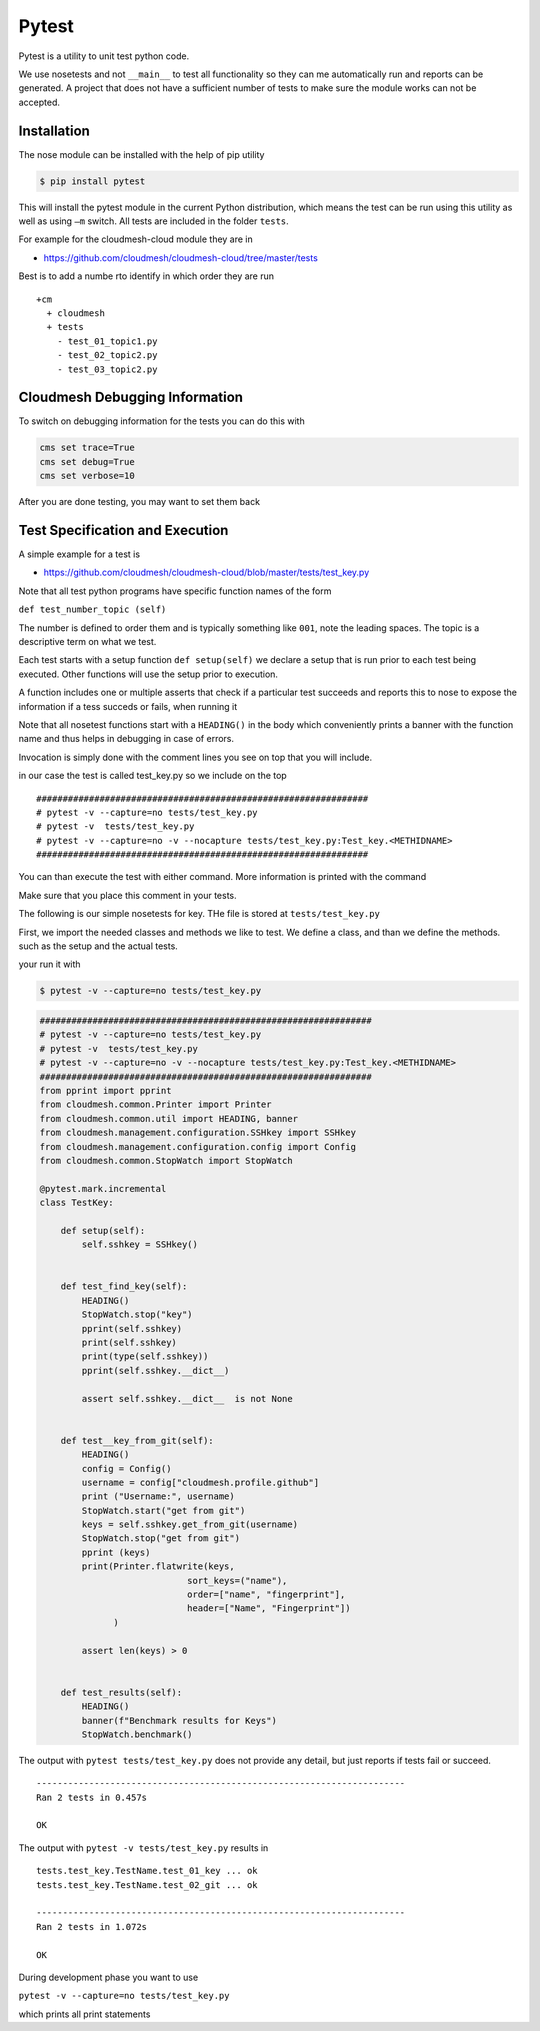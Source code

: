 Pytest
======

Pytest is a utility to unit test python code.

We use nosetests and not ``__main__`` to test all functionality so they
can me automatically run and reports can be generated. A project that
does not have a sufficient number of tests to make sure the module works
can not be accepted.

Installation
------------

The nose module can be installed with the help of pip utility

.. code:: bash

    $ pip install pytest

This will install the pytest module in the current Python distribution,
which means the test can be run using this utility as well as using
``–m`` switch. All tests are included in the folder ``tests``.

For example for the cloudmesh-cloud module they are in

-  https://github.com/cloudmesh/cloudmesh-cloud/tree/master/tests

Best is to add a numbe rto identify in which order they are run

::

    +cm
      + cloudmesh
      + tests
        - test_01_topic1.py
        - test_02_topic2.py
        - test_03_topic2.py


Cloudmesh Debugging Information
-------------------------------

To switch on debugging information for the tests you can do this with

.. code:: bash

    cms set trace=True
    cms set debug=True
    cms set verbose=10

After you are done testing, you may want to set them back


Test Specification and Execution
--------------------------------

A simple example for a test is

-  https://github.com/cloudmesh/cloudmesh-cloud/blob/master/tests/test_key.py

Note that all test python programs have specific function names of the
form

``def test_number_topic (self)``

The number is defined to order them and is typically something like
``001``, note the leading spaces. The topic is a descriptive term on
what we test.

Each test starts with a setup function ``def setup(self)`` we declare a
setup that is run prior to each test being executed. Other functions
will use the setup prior to execution.

A function includes one or multiple asserts that check if a particular
test succeeds and reports this to nose to expose the information if a
tess succeds or fails, when running it

Note that all nosetest functions start with a ``HEADING()`` in the body
which conveniently prints a banner with the function name and thus helps
in debugging in case of errors.

Invocation is simply done with the comment lines you see on top that you
will include.

in our case the test is called test\_key.py so we include on the top

::

    ###############################################################
    # pytest -v --capture=no tests/test_key.py
    # pytest -v  tests/test_key.py
    # pytest -v --capture=no -v --nocapture tests/test_key.py:Test_key.<METHIDNAME>
    ###############################################################

You can than execute the test with either command. More information is
printed with the command

Make sure that you place this comment in your tests.

The following is our simple nosetests for key. THe file is stored at
``tests/test_key.py``

First, we import the needed classes and methods we like to test. We
define a class, and than we define the methods. such as the setup and
the actual tests.

your run it with

.. code:: bash

    $ pytest -v --capture=no tests/test_key.py

.. code:: python

    ###############################################################
    # pytest -v --capture=no tests/test_key.py
    # pytest -v  tests/test_key.py
    # pytest -v --capture=no -v --nocapture tests/test_key.py:Test_key.<METHIDNAME>
    ###############################################################
    from pprint import pprint
    from cloudmesh.common.Printer import Printer
    from cloudmesh.common.util import HEADING, banner
    from cloudmesh.management.configuration.SSHkey import SSHkey
    from cloudmesh.management.configuration.config import Config
    from cloudmesh.common.StopWatch import StopWatch

    @pytest.mark.incremental
    class TestKey:

        def setup(self):
            self.sshkey = SSHkey()


        def test_find_key(self):
            HEADING()
            StopWatch.stop("key")
            pprint(self.sshkey)
            print(self.sshkey)
            print(type(self.sshkey))
            pprint(self.sshkey.__dict__)

            assert self.sshkey.__dict__  is not None


        def test__key_from_git(self):
            HEADING()
            config = Config()
            username = config["cloudmesh.profile.github"]
            print ("Username:", username)
            StopWatch.start("get from git")
            keys = self.sshkey.get_from_git(username)
            StopWatch.stop("get from git")
            pprint (keys)
            print(Printer.flatwrite(keys,
                                sort_keys=("name"),
                                order=["name", "fingerprint"],
                                header=["Name", "Fingerprint"])
                  )

            assert len(keys) > 0
            
        
        def test_results(self):
            HEADING()
            banner(f"Benchmark results for Keys")
            StopWatch.benchmark()

The output with ``pytest tests/test_key.py`` does not provide any
detail, but just reports if tests fail or succeed.

::

    ----------------------------------------------------------------------
    Ran 2 tests in 0.457s

    OK

The output with ``pytest -v tests/test_key.py`` results in

::

    tests.test_key.TestName.test_01_key ... ok
    tests.test_key.TestName.test_02_git ... ok

    ----------------------------------------------------------------------
    Ran 2 tests in 1.072s

    OK

During development phase you want to use

``pytest -v --capture=no tests/test_key.py``

which prints all print statements

